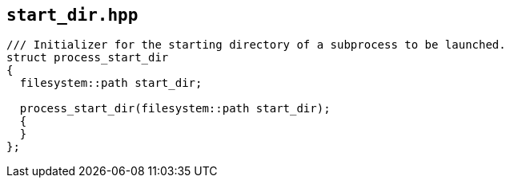 == `start_dir.hpp`
[#start_dir]


[source,cpp]
----
/// Initializer for the starting directory of a subprocess to be launched.
struct process_start_dir
{
  filesystem::path start_dir;

  process_start_dir(filesystem::path start_dir);
  {
  }
};
----